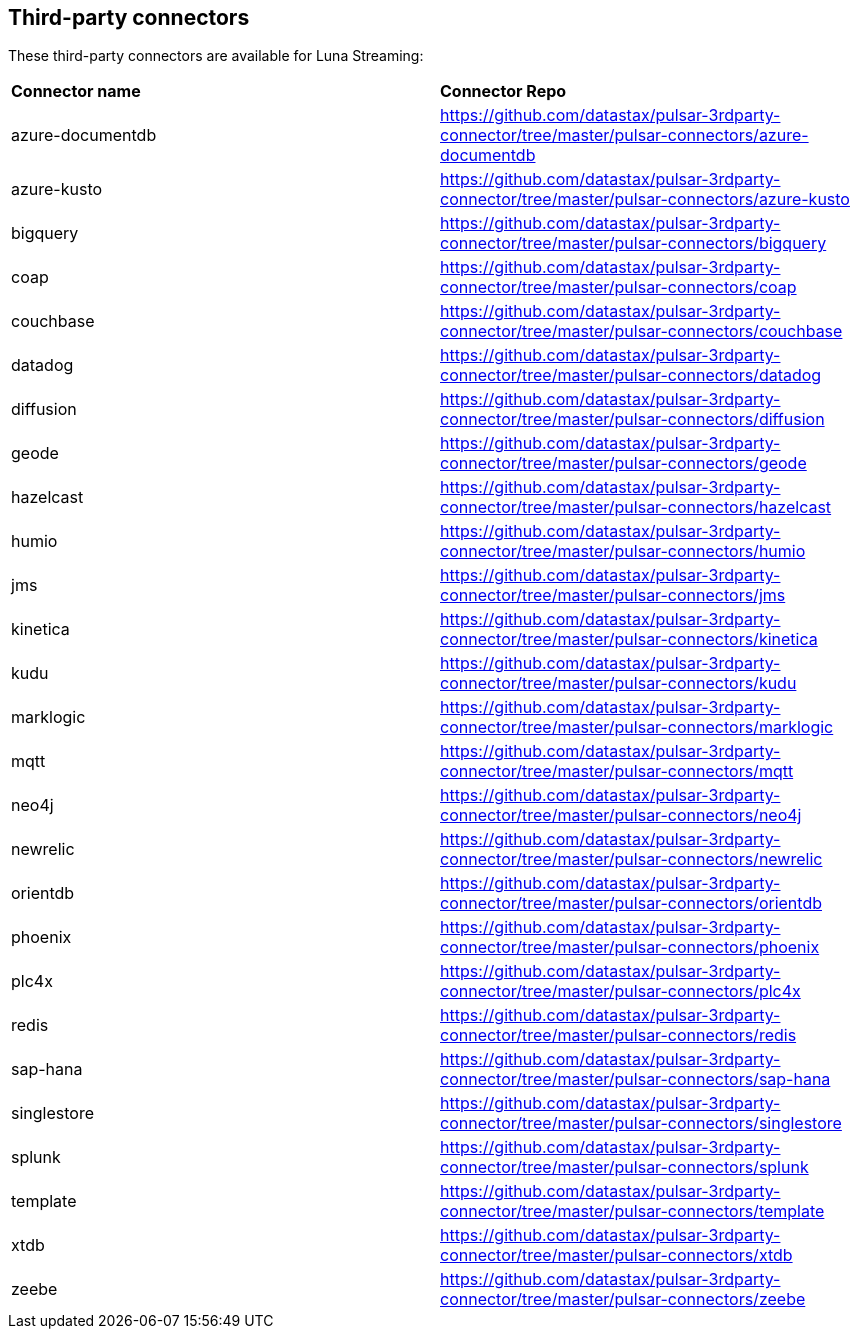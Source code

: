 == Third-party connectors

These third-party connectors are available for Luna Streaming: 
[cols=2*]
|===
|*Connector name*
|*Connector Repo*

| azure-documentdb
| https://github.com/datastax/pulsar-3rdparty-connector/tree/master/pulsar-connectors/azure-documentdb[]

| azure-kusto
| https://github.com/datastax/pulsar-3rdparty-connector/tree/master/pulsar-connectors/azure-kusto[]

| bigquery
| https://github.com/datastax/pulsar-3rdparty-connector/tree/master/pulsar-connectors/bigquery[]

| coap
| https://github.com/datastax/pulsar-3rdparty-connector/tree/master/pulsar-connectors/coap[]

| couchbase
| https://github.com/datastax/pulsar-3rdparty-connector/tree/master/pulsar-connectors/couchbase[]

| datadog
| https://github.com/datastax/pulsar-3rdparty-connector/tree/master/pulsar-connectors/datadog[]

| diffusion
| https://github.com/datastax/pulsar-3rdparty-connector/tree/master/pulsar-connectors/diffusion[]

| geode
| https://github.com/datastax/pulsar-3rdparty-connector/tree/master/pulsar-connectors/geode[]

| hazelcast
| https://github.com/datastax/pulsar-3rdparty-connector/tree/master/pulsar-connectors/hazelcast[]

| humio
| https://github.com/datastax/pulsar-3rdparty-connector/tree/master/pulsar-connectors/humio[]

| jms
| https://github.com/datastax/pulsar-3rdparty-connector/tree/master/pulsar-connectors/jms[]

| kinetica
| https://github.com/datastax/pulsar-3rdparty-connector/tree/master/pulsar-connectors/kinetica[]

| kudu
| https://github.com/datastax/pulsar-3rdparty-connector/tree/master/pulsar-connectors/kudu[]

| marklogic
| https://github.com/datastax/pulsar-3rdparty-connector/tree/master/pulsar-connectors/marklogic[]

| mqtt
| https://github.com/datastax/pulsar-3rdparty-connector/tree/master/pulsar-connectors/mqtt[]

| neo4j
| https://github.com/datastax/pulsar-3rdparty-connector/tree/master/pulsar-connectors/neo4j[]

| newrelic
| https://github.com/datastax/pulsar-3rdparty-connector/tree/master/pulsar-connectors/newrelic[]

| orientdb
| https://github.com/datastax/pulsar-3rdparty-connector/tree/master/pulsar-connectors/orientdb[]

| phoenix
| https://github.com/datastax/pulsar-3rdparty-connector/tree/master/pulsar-connectors/phoenix[]

| plc4x
| https://github.com/datastax/pulsar-3rdparty-connector/tree/master/pulsar-connectors/plc4x[]

| redis
| https://github.com/datastax/pulsar-3rdparty-connector/tree/master/pulsar-connectors/redis[]

| sap-hana
| https://github.com/datastax/pulsar-3rdparty-connector/tree/master/pulsar-connectors/sap-hana[]

| singlestore
| https://github.com/datastax/pulsar-3rdparty-connector/tree/master/pulsar-connectors/singlestore[]

| splunk
| https://github.com/datastax/pulsar-3rdparty-connector/tree/master/pulsar-connectors/splunk[]

| template
| https://github.com/datastax/pulsar-3rdparty-connector/tree/master/pulsar-connectors/template[]

| xtdb
| https://github.com/datastax/pulsar-3rdparty-connector/tree/master/pulsar-connectors/xtdb[]

| zeebe
| https://github.com/datastax/pulsar-3rdparty-connector/tree/master/pulsar-connectors/zeebe[]

|===


